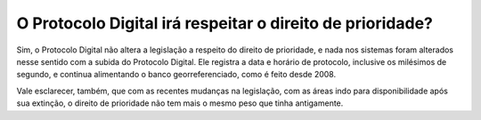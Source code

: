 O Protocolo Digital irá respeitar o direito de prioridade?
==========================================================

Sim, o Protocolo Digital não altera a legislação a respeito do direito de prioridade, e nada nos sistemas foram alterados nesse sentido com a subida do Protocolo Digital. Ele registra a data e horário de protocolo, inclusive os milésimos de segundo, e continua alimentando o banco georreferenciado, como é feito desde 2008. 

Vale esclarecer, também, que com as recentes mudanças na legislação, com as áreas indo para disponibilidade após sua extinção, o direito de prioridade não tem mais o mesmo peso que tinha antigamente.
